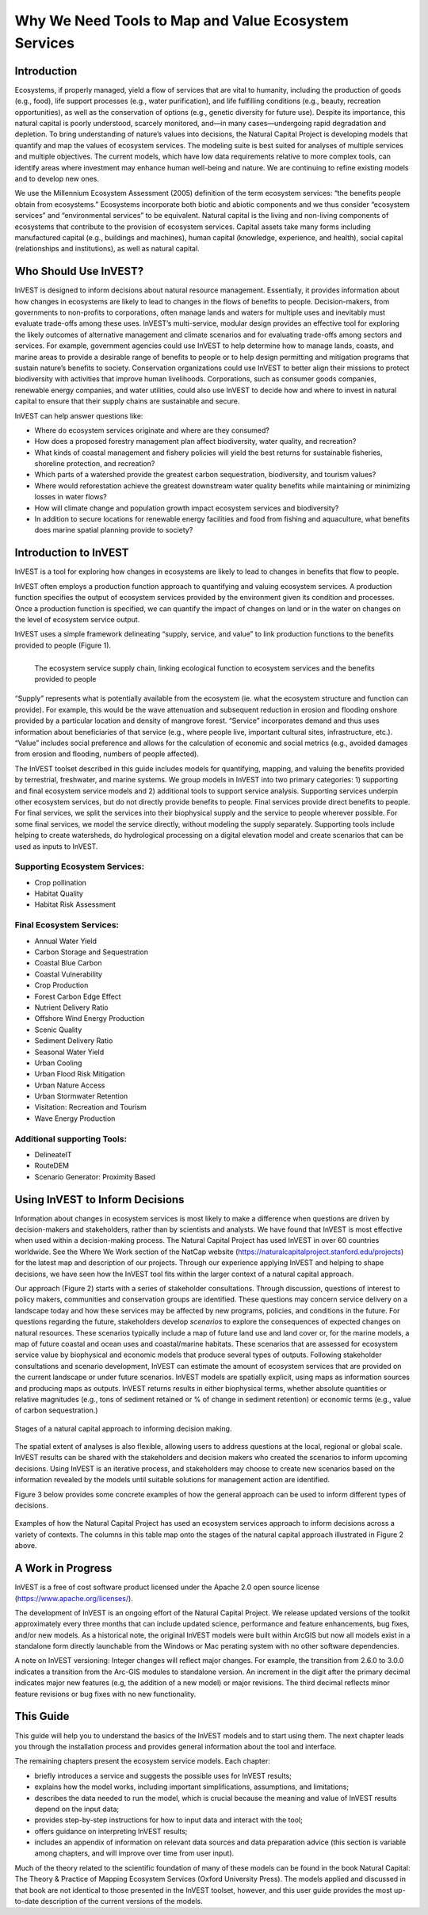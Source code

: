 .. _the-need-for:

*****************************************************
Why We Need Tools to Map and Value Ecosystem Services
*****************************************************

Introduction
============

Ecosystems, if properly managed, yield a flow of services that are vital to humanity, including the production of goods (e.g., food), life support processes (e.g., water purification), and life fulfilling conditions (e.g., beauty, recreation opportunities), as well as the conservation of options (e.g., genetic diversity for future use). Despite its importance, this natural capital is poorly understood, scarcely monitored, and—in many cases—undergoing rapid degradation and depletion. To bring understanding of nature’s values into decisions, the Natural Capital Project is developing models that quantify and map the values of ecosystem services. The modeling suite is best suited for analyses of multiple services and multiple objectives. The current models, which have low data requirements relative to more complex tools, can identify areas where investment may enhance human well-being and nature. We are continuing to refine existing models and to develop new ones.

We use the Millennium Ecosystem Assessment (2005) definition of the term ecosystem services: “the benefits people obtain from ecosystems.” Ecosystems incorporate both biotic and abiotic components and we thus consider “ecosystem services” and “environmental services” to be equivalent. Natural capital is the living and non-living components of ecosystems that contribute to the provision of ecosystem services. Capital assets take many forms including manufactured capital (e.g., buildings and machines), human capital (knowledge, experience, and health), social capital (relationships and institutions), as well as natural capital. 

Who Should Use InVEST?
======================

InVEST is designed to inform decisions about natural resource management. Essentially, it provides information about how changes in ecosystems are likely to lead to changes in the flows of benefits to people. Decision-makers, from governments to non-profits to corporations, often manage lands and waters for multiple uses and inevitably must evaluate trade-offs among these uses. InVEST’s multi-service, modular design provides an effective tool for exploring the likely outcomes of alternative management and climate scenarios and for evaluating trade-offs among sectors and services. For example, government agencies could use InVEST to help determine how to manage lands, coasts, and marine areas to provide a desirable range of benefits to people or to help design permitting and mitigation programs that sustain nature’s benefits to society. Conservation organizations could use InVEST to better align their missions to protect biodiversity with activities that improve human livelihoods. Corporations, such as consumer goods companies, renewable energy companies, and water utilities, could also use InVEST to decide how and where to invest in natural capital to ensure that their supply chains are sustainable and secure.

InVEST can help answer questions like:

+ Where do ecosystem services originate and where are they consumed?
+ How does a proposed forestry management plan affect biodiversity, water quality, and recreation?
+ What kinds of coastal management and fishery policies will yield the best returns for sustainable fisheries, shoreline protection, and recreation?
+ Which parts of a watershed provide the greatest carbon sequestration, biodiversity, and tourism values?
+ Where would reforestation achieve the greatest downstream water quality benefits while maintaining or minimizing losses in water flows?
+ How will climate change and population growth impact ecosystem services and biodiversity?
+ In addition to secure locations for renewable energy facilities and food from fishing and aquaculture, what benefits does marine spatial planning provide to society?

Introduction to InVEST
======================

InVEST is a tool for exploring how changes in ecosystems are likely to lead to changes in benefits that flow to people. 

InVEST often employs a production function approach to quantifying and valuing ecosystem services. A production function specifies the output of ecosystem services provided by the environment given its condition and processes. Once a production function is specified, we can quantify the impact of changes on land or in the water on changes on the level of ecosystem service output. 

InVEST uses a simple framework delineating “supply, service, and value” to link production functions to the benefits provided to people (Figure 1).

.. figure:: ./the_need_for/supply_service_value_new.png
   :alt: schematic
   :align: left
   :scale: 25 %

   The ecosystem service supply chain, linking ecological function to ecosystem services and the benefits provided to people

“Supply” represents what is potentially available from the ecosystem (ie. what the ecosystem structure and function can provide). For example, this would be the wave attenuation and subsequent reduction in erosion and flooding onshore provided by a particular location and density of mangrove forest. “Service” incorporates demand and thus uses information about beneficiaries of that service (e.g., where people live, important cultural sites, infrastructure, etc.). “Value” includes social preference and allows for the calculation of economic and social metrics (e.g., avoided damages from erosion and flooding, numbers of people affected). 

The InVEST toolset described in this guide includes models for quantifying, mapping, and valuing the benefits provided by terrestrial, freshwater, and marine systems. We group models in InVEST into two primary categories: 1) supporting and final ecosystem service models and 2) additional tools to support service analysis. Supporting services underpin other ecosystem services, but do not directly provide benefits to people. Final services provide direct benefits to people. For final services, we split the services into their biophysical supply and the service to people wherever possible. For some final services, we model the service directly, without modeling the supply separately. Supporting tools include helping to create watersheds, do hydrological processing on a digital elevation model and create scenarios that can be used as inputs to InVEST.

Supporting Ecosystem Services:
^^^^^^^^^^^^^^^^^^^^^^^^^^^^^^

+  Crop pollination

+  Habitat Quality

+  Habitat Risk Assessment
 

Final Ecosystem Services:
^^^^^^^^^^^^^^^^^^^^^^^^^

+  Annual Water Yield

+  Carbon Storage and Sequestration

+  Coastal Blue Carbon

+  Coastal Vulnerability

+  Crop Production

+  Forest Carbon Edge Effect 

+  Nutrient Delivery Ratio

+  Offshore Wind Energy Production

+  Scenic Quality

+  Sediment Delivery Ratio

+ 	Seasonal Water Yield

+  Urban Cooling

+  Urban Flood Risk Mitigation

+  Urban Nature Access

+  Urban Stormwater Retention

+  Visitation: Recreation and Tourism

+ 	Wave Energy Production


Additional supporting Tools:
^^^^^^^^^^^^^^^^^^^^^^^^^^^^

+  DelineateIT

+ 	RouteDEM

+ 	Scenario Generator: Proximity Based


Using InVEST to Inform Decisions
================================

Information about changes in ecosystem services is most likely to make a difference when questions are driven by decision-makers and stakeholders, rather than by scientists and analysts. We have found that InVEST is most effective when used within a decision-making process. The Natural Capital Project has used InVEST in over 60 countries worldwide. See the Where We Work section of the NatCap website (https://naturalcapitalproject.stanford.edu/projects) for the latest map and description of our projects. Through our experience applying InVEST and helping to shape decisions, we have seen how the InVEST tool fits within the larger context of a natural capital approach. 

Our approach (Figure 2) starts with a series of stakeholder consultations. Through discussion, questions of interest to policy makers, communities and conservation groups are identified. These questions may concern service delivery on a landscape today and how these services may be affected by new programs, policies, and conditions in the future. For questions regarding the future, stakeholders develop *scenarios* to explore the consequences of expected changes on natural resources. These scenarios typically include a map of future land use and land cover or, for the marine models, a map of future coastal and ocean uses and coastal/marine habitats. These scenarios that are assessed for ecosystem service value by biophysical and economic models that produce several types of outputs. Following stakeholder consultations and scenario development, InVEST can estimate the amount of ecosystem services that are provided on the current landscape or under future scenarios. InVEST models are spatially explicit, using maps as information sources and producing maps as outputs. InVEST returns results in either biophysical terms, whether absolute quantities or relative magnitudes (e.g., tons of sediment retained or % of change in sediment retention) or economic terms (e.g., value of carbon sequestration.)

.. figure:: ./the_need_for/NatCapApproach_revisedUG.png
   :alt: schematic
   :align: center

   Stages of a natural capital approach to informing decision making.

The spatial extent of analyses is also flexible, allowing users to address questions at the local, regional or global scale. InVEST results can be shared with the stakeholders and decision makers who created the scenarios to inform upcoming decisions. Using InVEST is an iterative process, and stakeholders may choose to create new scenarios based on the information revealed by the models until suitable solutions for management action are identified.

Figure 3 below provides some concrete examples of how the general approach can be used to inform different types of decisions.

.. figure:: ./the_need_for/decison_context_table_small.png
   :alt: schematic
   :align: center

   Examples of how the Natural Capital Project has used an ecosystem services approach to inform decisions across a variety of contexts. The columns in this table map onto the stages of the natural capital approach illustrated in Figure 2 above.

A Work in Progress
==================

InVEST is a free of cost software product licensed under the Apache 2.0 open source license (https://www.apache.org/licenses/).

The development of InVEST is an ongoing effort of the Natural Capital Project. We release updated versions of the toolkit approximately every three months that can include updated science, performance and feature enhancements, bug fixes, and/or new models. As a historical note, the original InVEST models were built within ArcGIS but now all models exist in a standalone form directly launchable from the Windows or Mac perating system with no other software dependencies. 

A note on InVEST versioning: Integer changes will reflect major changes. For example, the transition from 2.6.0 to 3.0.0 indicates a transition from the Arc-GIS modules to standalone version. An increment in the digit after the primary decimal indicates major new features (e.g, the addition of a new model) or major revisions. The third decimal reflects minor feature revisions or bug fixes with no new functionality.

This Guide
==========

This guide will help you to understand the basics of the InVEST models and to start using them. The next chapter leads you through the installation process and provides general information about the tool and interface.

The remaining chapters present the ecosystem service models. Each chapter:

+ briefly introduces a service and suggests the possible uses for InVEST results;

+ explains how the model works, including important simplifications, assumptions, and limitations;

+ describes the data needed to run the model, which is crucial because the meaning and value of InVEST results depend on the input data;

+ provides step-by-step instructions for how to input data and interact with the tool;

+ offers guidance on interpreting InVEST results;

+ includes an appendix of information on relevant data sources and data preparation advice (this section is variable among chapters, and will improve over time from user input).

Much of the theory related to the scientific foundation of many of these models can be found in the book Natural Capital: The Theory & Practice of Mapping Ecosystem Services (Oxford University Press). The models applied and discussed in that book are not identical to those presented in the InVEST toolset, however, and this user guide provides the most up-to-date description of the current versions of the models.
